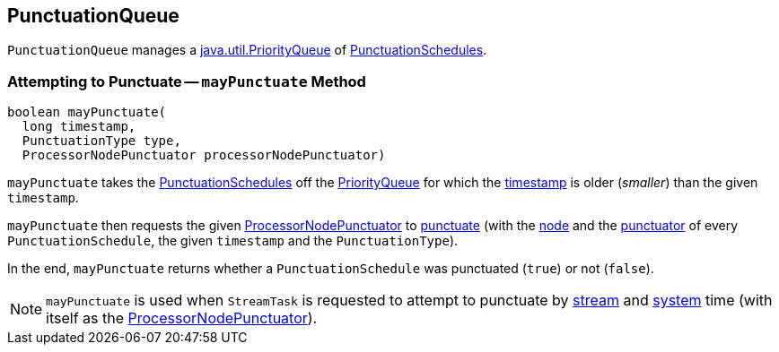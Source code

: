 == [[PunctuationQueue]] PunctuationQueue

[[pq]]
`PunctuationQueue` manages a https://docs.oracle.com/en/java/javase/11/docs/api/java.base/java/util/PriorityQueue.html[java.util.PriorityQueue] of <<kafka-streams-PunctuationSchedule.adoc#, PunctuationSchedules>>.

=== [[mayPunctuate]] Attempting to Punctuate -- `mayPunctuate` Method

[source, java]
----
boolean mayPunctuate(
  long timestamp,
  PunctuationType type,
  ProcessorNodePunctuator processorNodePunctuator)
----

`mayPunctuate` takes the <<kafka-streams-PunctuationSchedule.adoc#, PunctuationSchedules>> off the <<pq, PriorityQueue>> for which the <<kafka-streams-Stamped.adoc#timestamp, timestamp>> is older (_smaller_) than the given `timestamp`.

`mayPunctuate` then requests the given <<kafka-streams-internals-ProcessorNodePunctuator.adoc#, ProcessorNodePunctuator>> to <<kafka-streams-internals-ProcessorNodePunctuator.adoc#punctuate, punctuate>> (with the <<kafka-streams-PunctuationSchedule.adoc#node, node>> and the <<kafka-streams-PunctuationSchedule.adoc#punctuator, punctuator>> of every `PunctuationSchedule`, the given `timestamp` and the `PunctuationType`).

In the end, `mayPunctuate` returns whether a `PunctuationSchedule` was punctuated (`true`) or not (`false`).

NOTE: `mayPunctuate` is used when `StreamTask` is requested to attempt to punctuate by <<kafka-streams-internals-StreamTask.adoc#maybePunctuateStreamTime, stream>> and <<kafka-streams-internals-StreamTask.adoc#maybePunctuateSystemTime, system>> time (with itself as the <<kafka-streams-internals-ProcessorNodePunctuator.adoc#, ProcessorNodePunctuator>>).

